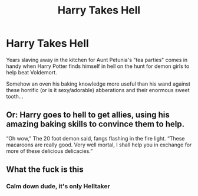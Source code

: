 #+TITLE: Harry Takes Hell

* Harry Takes Hell
:PROPERTIES:
:Author: RowanWinterlace
:Score: 6
:DateUnix: 1594594033.0
:DateShort: 2020-Jul-13
:FlairText: Prompt
:END:
Years slaving away in the kitchen for Aunt Petunia's "tea parties" comes in handy when Harry Potter finds himself in hell on the hunt for demon girls to help beat Voldemort.

Somehow an oven his baking knowledge more useful than his wand against these horrific (or is it sexy/adorable) abberations and their enormous sweet tooth...


** Or: Harry goes to hell to get allies, using his amazing baking skills to convince them to help.

“Oh wow,” The 20 foot demon said, fangs flashing in the fire light. “These macaroons are really good. Very well mortal, I shall help you in exchange for more of these delicious delicacies.”
:PROPERTIES:
:Author: MachaiArcanum
:Score: 6
:DateUnix: 1594602440.0
:DateShort: 2020-Jul-13
:END:


** What the fuck is this
:PROPERTIES:
:Author: MrMrRubic
:Score: 2
:DateUnix: 1594594151.0
:DateShort: 2020-Jul-13
:END:

*** Calm down dude, it's only Helltaker
:PROPERTIES:
:Author: RowanWinterlace
:Score: 3
:DateUnix: 1594603941.0
:DateShort: 2020-Jul-13
:END:
